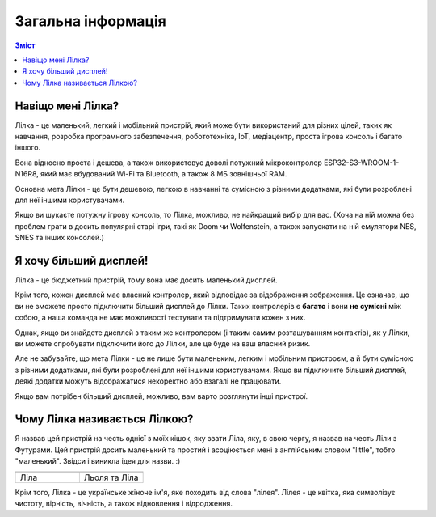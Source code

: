Загальна інформація
===================

.. contents:: Зміст
   :local:

Навіщо мені Лілка?
------------------

Лілка - це маленький, легкий і мобільний пристрій, який може бути використаний для різних цілей, таких як навчання, розробка програмного забезпечення, робототехніка, IoT, медіацентр, проста ігрова консоль і багато іншого.

Вона відносно проста і дешева, а також використовує доволі потужний мікроконтролер ESP32-S3-WROOM-1-N16R8, який має вбудований Wi-Fi та Bluetooth, а також 8 МБ зовнішньої RAM.

Основна мета Лілки - це бути дешевою, легкою в навчанні та сумісною з різними додатками, які були розроблені для неї іншими користувачами.

Якщо ви шукаєте потужну ігрову консоль, то Лілка, можливо, не найкращий вибір для вас.
(Хоча на ній можна без проблем грати в досить популярні старі ігри, такі як Doom чи Wolfenstein, а також запускати на ній емулятори NES, SNES та інших консолей.)

Я хочу більший дисплей!
-----------------------

Лілка - це бюджетний пристрій, тому вона має досить маленький дисплей.

Крім того, кожен дисплей має власний контролер, який відповідає за відображення зображення. Це означає, що ви не зможете просто підключити більший дисплей до Лілки.
Таких контролерів є **багато** і вони **не сумісні** між собою, а наша команда не має можливості тестувати та підтримувати кожен з них.

Однак, якщо ви знайдете дисплей з таким же контролером (і таким самим розташуванням контактів), як у Лілки, ви можете спробувати підключити його до Лілки, але це буде на ваш власний ризик.

Але не забувайте, що мета Лілки - це не лише бути маленьким, легким і мобільним пристроєм, а й бути сумісною з різними додатками, які були розроблені для неї іншими користувачами.
Якщо ви підключите більший дисплей, деякі додатки можуть відображатися некоректно або взагалі не працювати.

Якщо вам потрібен більший дисплей, можливо, вам варто розглянути інші пристрої.

Чому Лілка називається Лілкою?
------------------------------

Я назвав цей пристрій на честь однієї з моїх кішок, яку звати Ліла, яку, в свою чергу, я назвав на честь Ліли з Футурами.
Цей пристрій досить маленький та простий і асоціюється мені з англійським словом "little", тобто "маленький". Звідси і виникла ідея для назви. :)

.. list-table::
   :widths: 50 50
   :header-rows: 1

   * - .. image:: /_static/lila.jpg
          :alt: Ліла
     - .. image:: /_static/liolia_lila.jpg
          :alt: Льоля та Ліла
   * - Ліла
     - Льоля та Ліла

Крім того, Лілка - це українське жіноче ім'я, яке походить від слова "лілея". Лілея - це квітка, яка символізує чистоту, вірність, вічність, а також відновлення і відродження.
